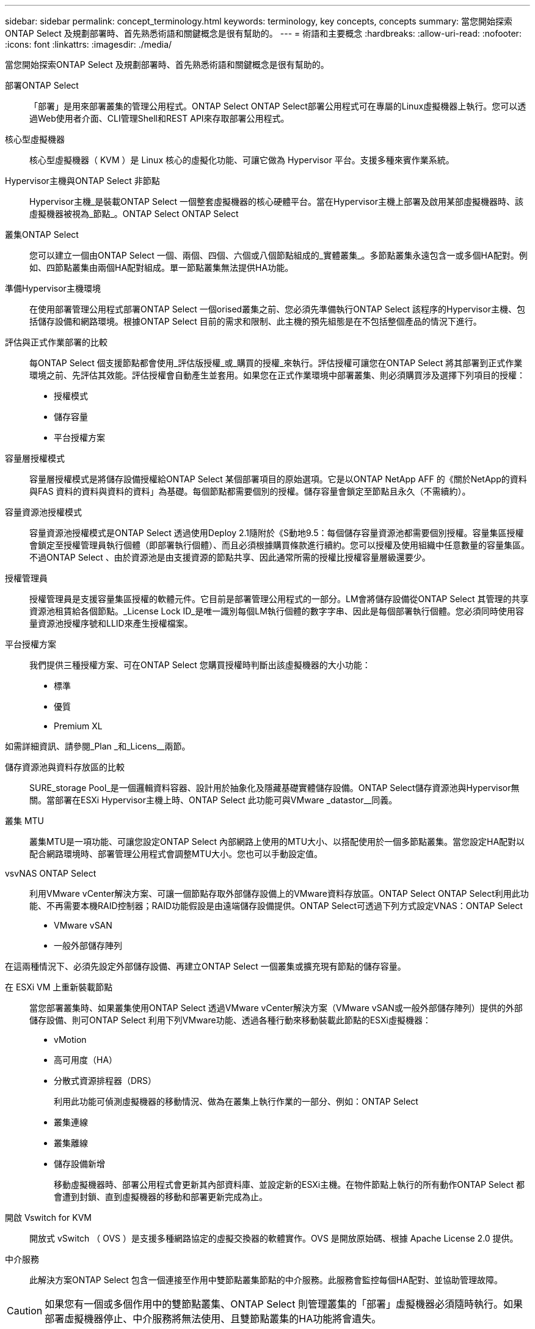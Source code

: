 ---
sidebar: sidebar 
permalink: concept_terminology.html 
keywords: terminology, key concepts, concepts 
summary: 當您開始探索ONTAP Select 及規劃部署時、首先熟悉術語和關鍵概念是很有幫助的。 
---
= 術語和主要概念
:hardbreaks:
:allow-uri-read: 
:nofooter: 
:icons: font
:linkattrs: 
:imagesdir: ./media/


[role="lead"]
當您開始探索ONTAP Select 及規劃部署時、首先熟悉術語和關鍵概念是很有幫助的。

部署ONTAP Select:: 「部署」是用來部署叢集的管理公用程式。ONTAP Select ONTAP Select部署公用程式可在專屬的Linux虛擬機器上執行。您可以透過Web使用者介面、CLI管理Shell和REST API來存取部署公用程式。
核心型虛擬機器:: 核心型虛擬機器（ KVM ）是 Linux 核心的虛擬化功能、可讓它做為 Hypervisor 平台。支援多種來賓作業系統。
Hypervisor主機與ONTAP Select 非節點:: Hypervisor主機_是裝載ONTAP Select 一個整套虛擬機器的核心硬體平台。當在Hypervisor主機上部署及啟用某部虛擬機器時、該虛擬機器被視為_節點_。ONTAP Select ONTAP Select
叢集ONTAP Select:: 您可以建立一個由ONTAP Select 一個、兩個、四個、六個或八個節點組成的_實體叢集_。多節點叢集永遠包含一或多個HA配對。例如、四節點叢集由兩個HA配對組成。單一節點叢集無法提供HA功能。
準備Hypervisor主機環境:: 在使用部署管理公用程式部署ONTAP Select 一個orised叢集之前、您必須先準備執行ONTAP Select 該程序的Hypervisor主機、包括儲存設備和網路環境。根據ONTAP Select 目前的需求和限制、此主機的預先組態是在不包括整個產品的情況下進行。
評估與正式作業部署的比較:: 每ONTAP Select 個支援節點都會使用_評估版授權_或_購買的授權_來執行。評估授權可讓您在ONTAP Select 將其部署到正式作業環境之前、先評估其效能。評估授權會自動產生並套用。如果您在正式作業環境中部署叢集、則必須購買涉及選擇下列項目的授權：
+
--
* 授權模式
* 儲存容量
* 平台授權方案


--
容量層授權模式:: 容量層授權模式是將儲存設備授權給ONTAP Select 某個部署項目的原始選項。它是以ONTAP NetApp AFF 的《關於NetApp的資料與FAS 資料的資料與資料的資料」為基礎。每個節點都需要個別的授權。儲存容量會鎖定至節點且永久（不需續約）。
容量資源池授權模式:: 容量資源池授權模式是ONTAP Select 透過使用Deploy 2.1隨附於《S動地9.5：每個儲存容量資源池都需要個別授權。容量集區授權會鎖定至授權管理員執行個體（即部署執行個體）、而且必須根據購買條款進行續約。您可以授權及使用組織中任意數量的容量集區。不過ONTAP Select 、由於資源池是由支援資源的節點共享、因此通常所需的授權比授權容量層級還要少。
授權管理員:: 授權管理員是支援容量集區授權的軟體元件。它目前是部署管理公用程式的一部分。LM會將儲存設備從ONTAP Select 其管理的共享資源池租賃給各個節點。_License Lock ID_是唯一識別每個LM執行個體的數字字串、因此是每個部署執行個體。您必須同時使用容量資源池授權序號和LLID來產生授權檔案。
平台授權方案:: 我們提供三種授權方案、可在ONTAP Select 您購買授權時判斷出該虛擬機器的大小功能：
+
--
* 標準
* 優質
* Premium XL


--


如需詳細資訊、請參閱_Plan _和_Licens__兩節。

儲存資源池與資料存放區的比較:: SURE_storage Pool_是一個邏輯資料容器、設計用於抽象化及隱藏基礎實體儲存設備。ONTAP Select儲存資源池與Hypervisor無關。當部署在ESXi Hypervisor主機上時、ONTAP Select 此功能可與VMware _datastor__同義。
叢集 MTU:: 叢集MTU是一項功能、可讓您設定ONTAP Select 內部網路上使用的MTU大小、以搭配使用於一個多節點叢集。當您設定HA配對以配合網路環境時、部署管理公用程式會調整MTU大小。您也可以手動設定值。
vsvNAS ONTAP Select:: 利用VMware vCenter解決方案、可讓一個節點存取外部儲存設備上的VMware資料存放區。ONTAP Select ONTAP Select利用此功能、不再需要本機RAID控制器；RAID功能假設是由遠端儲存設備提供。ONTAP Select可透過下列方式設定VNAS：ONTAP Select
+
--
* VMware vSAN
* 一般外部儲存陣列


--


在這兩種情況下、必須先設定外部儲存設備、再建立ONTAP Select 一個叢集或擴充現有節點的儲存容量。

在 ESXi VM 上重新裝載節點:: 當您部署叢集時、如果叢集使用ONTAP Select 透過VMware vCenter解決方案（VMware vSAN或一般外部儲存陣列）提供的外部儲存設備、則可ONTAP Select 利用下列VMware功能、透過各種行動來移動裝載此節點的ESXi虛擬機器：
+
--
* vMotion
* 高可用度（HA）
* 分散式資源排程器（DRS）
+
利用此功能可偵測虛擬機器的移動情況、做為在叢集上執行作業的一部分、例如：ONTAP Select

* 叢集連線
* 叢集離線
* 儲存設備新增
+
移動虛擬機器時、部署公用程式會更新其內部資料庫、並設定新的ESXi主機。在物件節點上執行的所有動作ONTAP Select 都會遭到封鎖、直到虛擬機器的移動和部署更新完成為止。



--
開啟 Vswitch for KVM:: 開放式 vSwitch （ OVS ）是支援多種網路協定的虛擬交換器的軟體實作。OVS 是開放原始碼、根據 Apache License 2.0 提供。
中介服務:: 此解決方案ONTAP Select 包含一個連接至作用中雙節點叢集節點的中介服務。此服務會監控每個HA配對、並協助管理故障。



CAUTION: 如果您有一個或多個作用中的雙節點叢集、ONTAP Select 則管理叢集的「部署」虛擬機器必須隨時執行。如果部署虛擬機器停止、中介服務將無法使用、且雙節點叢集的HA功能將會遺失。

部分SDS MetroCluster:: 在部署雙節點的叢集時、使用支援支援額外組態選項的功能。MetroCluster ONTAP Select不像一般的雙節點ROBO部署、MetroCluster 可將「現象」SDS節點分隔得遠許多。這種實體隔離可提供額外的使用案例、例如災難恢復。您必須擁有優質授權或更高版本、才能使用MetroCluster 不必要的SDS。此外、節點之間的網路必須支援最低延遲需求。
認證儲存區:: 部署認證存放區是一個安全的資料庫、擁有帳戶認證資料。主要用於將Hypervisor主機登錄為建立新叢集的一部分。如需詳細資訊、請參閱_計畫_一節。
儲存效率:: 提供的儲存效率選項類似於介紹在功能性和功能性上的儲存效率選項。ONTAP Select FAS AFF從概念上來ONTAP Select 說、使用直接附加儲存（DAS）SSD（使用優質授權）的功能不只是AFF 功能類似於功能性陣列。使用DAS搭配HDD和所有vNAS組態的組態、應視為類似FAS 於一個示例陣列。這兩種組態的主要差異在於ONTAP Select 、採用DAS SSD的支援即時集合體層級的重複資料刪除技術、以及集合層級的背景重複資料刪除技術。其餘的儲存效率選項適用於這兩種組態。
+
--
vNAS預設組態可啟用寫入最佳化功能、稱為單一執行個體資料記錄（SIDL）。利用支援SIDL的版本、即可享有支援SIDL的幕後不二儲存效率功能。ONTAP Select ONTAP如需詳細資訊、請參閱_深入探討_一節。

--
叢集更新:: 建立叢集之後、您可以使用ONTAP VMware或Hypervisor管理工具、在Deploy公用程式之外變更叢集或虛擬機器組態。您也可以移轉導致組態變更的虛擬機器。發生這些變更時、部署公用程式不會自動更新、而且可能會與叢集狀態不同步。您可以使用叢集重新整理功能來更新部署組態資料庫。叢集更新可透過部署Web使用者介面、CLI管理Shell及REST API取得。
軟體RAID:: 使用直接附加儲存設備（DAS）時、RAID功能通常是透過本機硬體RAID控制器提供。您可以改為將節點設定為使用_softwareRAID_、ONTAP Select 以便讓該節點提供RAID功能。如果您使用軟體RAID、則不再需要硬體RAID控制器。
安裝鏡像ONTAP Select:: 從ONTAP Select 部署2.8開始、部署管理公用程式只包含ONTAP Select 單一版本的資訊。所含版本是發行時最新的版本。利用此功能、您可以在部署公用程式的執行個體中新增舊版的支援功能、以便在部署支援叢集時使用。ONTAP Select ONTAP Select ONTAP Select請參閱 link:task_cli_deploy_image_add.html["新增ONTAP Select 圖片以取得更多資訊"]。



NOTE: 您只能使用ONTAP Select 比部署執行個體所含原始版本更早的版本來新增一個版本不含任何資訊的鏡像。不支援在不同時更新部署的情況下新增 ONTAP Select 的較新版本。

部署後再管理ONTAP Select 一個叢集:: 部署ONTAP Select 完一個故障叢集之後、您可以像設定硬體型ONTAP 的故障叢集一樣設定叢集。例如、您可以ONTAP Select 使用System Manager或標準ONTAP 的指令行介面來設定一個靜態叢集。


.相關資訊
link:task_cli_deploy_image_add.html["新增要部署的 ONTAP Select 映像"]

